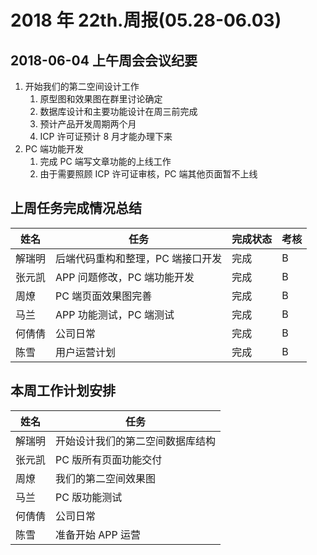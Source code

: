 * 2018 年 22th.周报(05.28-06.03)
** 2018-06-04 上午周会会议纪要
1. 开始我们的第二空间设计工作
   1. 原型图和效果图在群里讨论确定
   2. 数据库设计和主要功能设计在周三前完成
   3. 预计产品开发周期两个月
   4. ICP 许可证预计 8 月才能办理下来
2. PC 端功能开发
   1. 完成 PC 端写文章功能的上线工作
   2. 由于需要照顾 ICP 许可证审核，PC 端其他页面暂不上线
** 上周任务完成情况总结
| 姓名   | 任务                              | 完成状态 | 考核 |
|--------+-----------------------------------+----------+------|
| 解瑞明 | 后端代码重构和整理，PC 端接口开发 | 完成     | B    |
| 张元凯 | APP 问题修改，PC 端功能开发       | 完成     | B    |
| 周燎   | PC 端页面效果图完善               | 完成     | B    |
| 马兰   | APP 功能测试，PC 端测试           | 完成     | B    |
| 何倩倩 | 公司日常                          | 完成     | B    |
| 陈雪   | 用户运营计划                      | 完成     | B    |
** 本周工作计划安排
| 姓名   | 任务                             |
|--------+----------------------------------|
| 解瑞明 | 开始设计我们的第二空间数据库结构 |
| 张元凯 | PC 版所有页面功能交付            |
| 周燎   | 我们的第二空间效果图             |
| 马兰   | PC 版功能测试                    |
| 何倩倩 | 公司日常                         |
| 陈雪   | 准备开始 APP 运营                |
